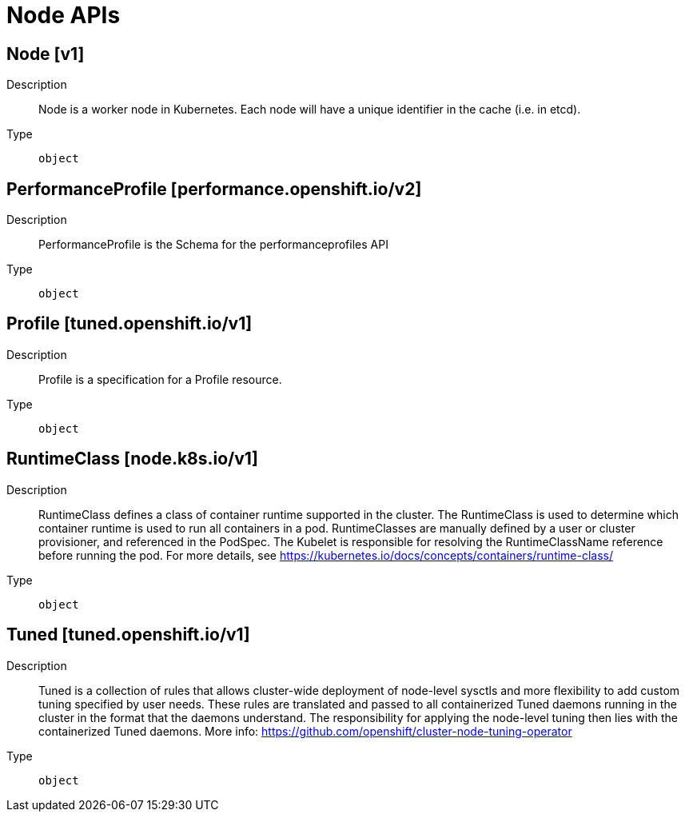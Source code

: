 // Automatically generated by 'openshift-apidocs-gen'. Do not edit.
:_mod-docs-content-type: ASSEMBLY
[id="node-apis"]
= Node APIs


== Node [v1]

Description::
+
--
Node is a worker node in Kubernetes. Each node will have a unique identifier in the cache (i.e. in etcd).
--

Type::
  `object`

== PerformanceProfile [performance.openshift.io/v2]

Description::
+
--
PerformanceProfile is the Schema for the performanceprofiles API
--

Type::
  `object`

== Profile [tuned.openshift.io/v1]

Description::
+
--
Profile is a specification for a Profile resource.
--

Type::
  `object`

== RuntimeClass [node.k8s.io/v1]

Description::
+
--
RuntimeClass defines a class of container runtime supported in the cluster. The RuntimeClass is used to determine which container runtime is used to run all containers in a pod. RuntimeClasses are manually defined by a user or cluster provisioner, and referenced in the PodSpec. The Kubelet is responsible for resolving the RuntimeClassName reference before running the pod.  For more details, see https://kubernetes.io/docs/concepts/containers/runtime-class/
--

Type::
  `object`

== Tuned [tuned.openshift.io/v1]

Description::
+
--
Tuned is a collection of rules that allows cluster-wide deployment of node-level sysctls and more flexibility to add custom tuning specified by user needs.  These rules are translated and passed to all containerized Tuned daemons running in the cluster in the format that the daemons understand. The responsibility for applying the node-level tuning then lies with the containerized Tuned daemons. More info: https://github.com/openshift/cluster-node-tuning-operator
--

Type::
  `object`

